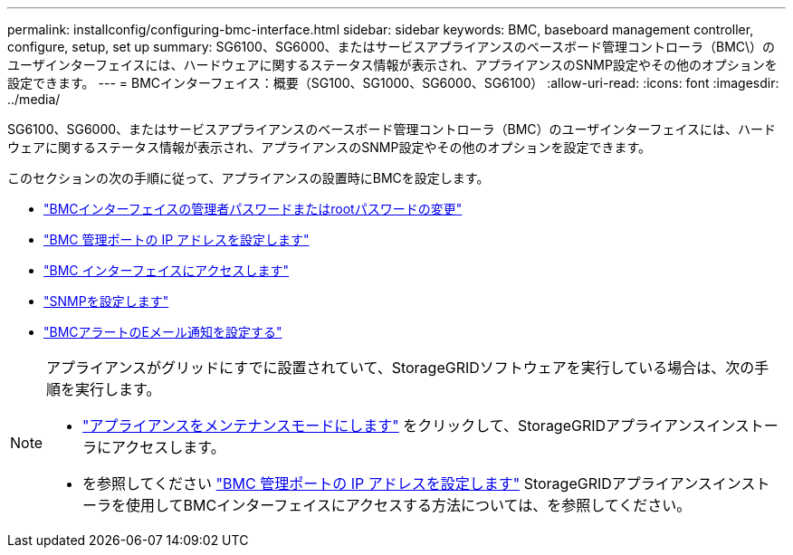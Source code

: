 ---
permalink: installconfig/configuring-bmc-interface.html 
sidebar: sidebar 
keywords: BMC, baseboard management controller, configure, setup, set up 
summary: SG6100、SG6000、またはサービスアプライアンスのベースボード管理コントローラ（BMC\）のユーザインターフェイスには、ハードウェアに関するステータス情報が表示され、アプライアンスのSNMP設定やその他のオプションを設定できます。 
---
= BMCインターフェイス：概要（SG100、SG1000、SG6000、SG6100）
:allow-uri-read: 
:icons: font
:imagesdir: ../media/


[role="lead"]
SG6100、SG6000、またはサービスアプライアンスのベースボード管理コントローラ（BMC）のユーザインターフェイスには、ハードウェアに関するステータス情報が表示され、アプライアンスのSNMP設定やその他のオプションを設定できます。

このセクションの次の手順に従って、アプライアンスの設置時にBMCを設定します。

* link:../installconfig/changing-root-password-for-bmc-interface.html["BMCインターフェイスの管理者パスワードまたはrootパスワードの変更"]
* link:../installconfig/setting-ip-address-for-bmc-management-port.html["BMC 管理ポートの IP アドレスを設定します"]
* link:../installconfig/accessing-bmc-interface.html["BMC インターフェイスにアクセスします"]
* link:../installconfig/configuring-snmp-settings-for-bmc.html["SNMPを設定します"]
* link:../installconfig/setting-up-email-notifications-for-alerts.html["BMCアラートのEメール通知を設定する"]


[NOTE]
====
アプライアンスがグリッドにすでに設置されていて、StorageGRIDソフトウェアを実行している場合は、次の手順を実行します。

* link:../commonhardware/placing-appliance-into-maintenance-mode.html["アプライアンスをメンテナンスモードにします"] をクリックして、StorageGRIDアプライアンスインストーラにアクセスします。
* を参照してください link:../installconfig/setting-ip-address-for-bmc-management-port.html["BMC 管理ポートの IP アドレスを設定します"] StorageGRIDアプライアンスインストーラを使用してBMCインターフェイスにアクセスする方法については、を参照してください。


====